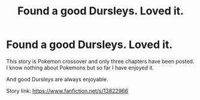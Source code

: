 #+TITLE: Found a good Dursleys. Loved it.

* Found a good Dursleys. Loved it.
:PROPERTIES:
:Author: DarthTheJedi
:Score: 13
:DateUnix: 1619748890.0
:DateShort: 2021-Apr-30
:FlairText: Recommendation
:END:
This story is Pokemon crossover and only three chapters have been posted. I know nothing about Pokemons but so far I have enjoyed it.

And good Dursleys are always enjoyable.

Story link: [[https://www.fanfiction.net/s/13822966]]

